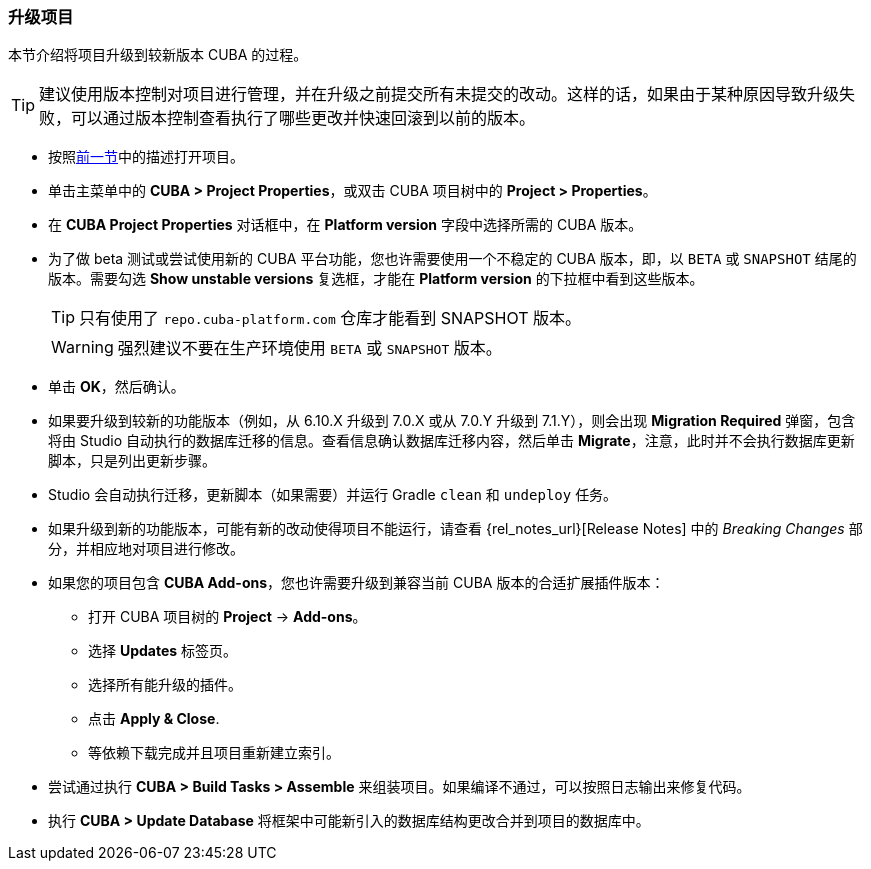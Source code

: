 :sourcesdir: ../../../source

[[upgrade_project]]
=== 升级项目

本节介绍将项目升级到较新版本 CUBA 的过程。

[TIP]
====
建议使用版本控制对项目进行管理，并在升级之前提交所有未提交的改动。这样的话，如果由于某种原因导致升级失败，可以通过版本控制查看执行了哪些更改并快速回滚到以前的版本。
====

* 按照<<open_project,前一节>>中的描述打开项目。

* 单击主菜单中的 *CUBA > Project Properties*，或双击 CUBA 项目树中的 *Project > Properties*。

* 在 *CUBA Project Properties* 对话框中，在 *Platform version* 字段中选择所需的 CUBA 版本。

* 为了做 beta 测试或尝试使用新的 CUBA 平台功能，您也许需要使用一个不稳定的 CUBA 版本，即，以 `BETA` 或 `SNAPSHOT` 结尾的版本。需要勾选 *Show unstable versions* 复选框，才能在 *Platform version* 的下拉框中看到这些版本。
+
[TIP]
====
只有使用了 `repo.cuba-platform.com` 仓库才能看到 SNAPSHOT 版本。
====
+
[WARNING]
====
强烈建议不要在生产环境使用 `BETA` 或 `SNAPSHOT` 版本。
====

* 单击 *OK*，然后确认。

* 如果要升级到较新的功能版本（例如，从 6.10.X 升级到 7.0.X 或从 7.0.Y 升级到 7.1.Y），则会出现 *Migration Required* 弹窗，包含将由 Studio 自动执行的数据库迁移的信息。查看信息确认数据库迁移内容，然后单击 *Migrate*，注意，此时并不会执行数据库更新脚本，只是列出更新步骤。

* Studio 会自动执行迁移，更新脚本（如果需要）并运行 Gradle `clean` 和 `undeploy` 任务。

* 如果升级到新的功能版本，可能有新的改动使得项目不能运行，请查看 {rel_notes_url}[Release Notes] 中的 _Breaking Changes_ 部分，并相应地对项目进行修改。

* 如果您的项目包含 *CUBA Add-ons*，您也许需要升级到兼容当前 CUBA 版本的合适扩展插件版本：
** 打开 CUBA 项目树的 *Project* -> *Add-ons*。
** 选择 *Updates* 标签页。
** 选择所有能升级的插件。
** 点击 *Apply & Close*.
** 等依赖下载完成并且项目重新建立索引。

* 尝试通过执行 *CUBA > Build Tasks > Assemble* 来组装项目。如果编译不通过，可以按照日志输出来修复代码。

* 执行 *CUBA > Update Database* 将框架中可能新引入的数据库结构更改合并到项目的数据库中。